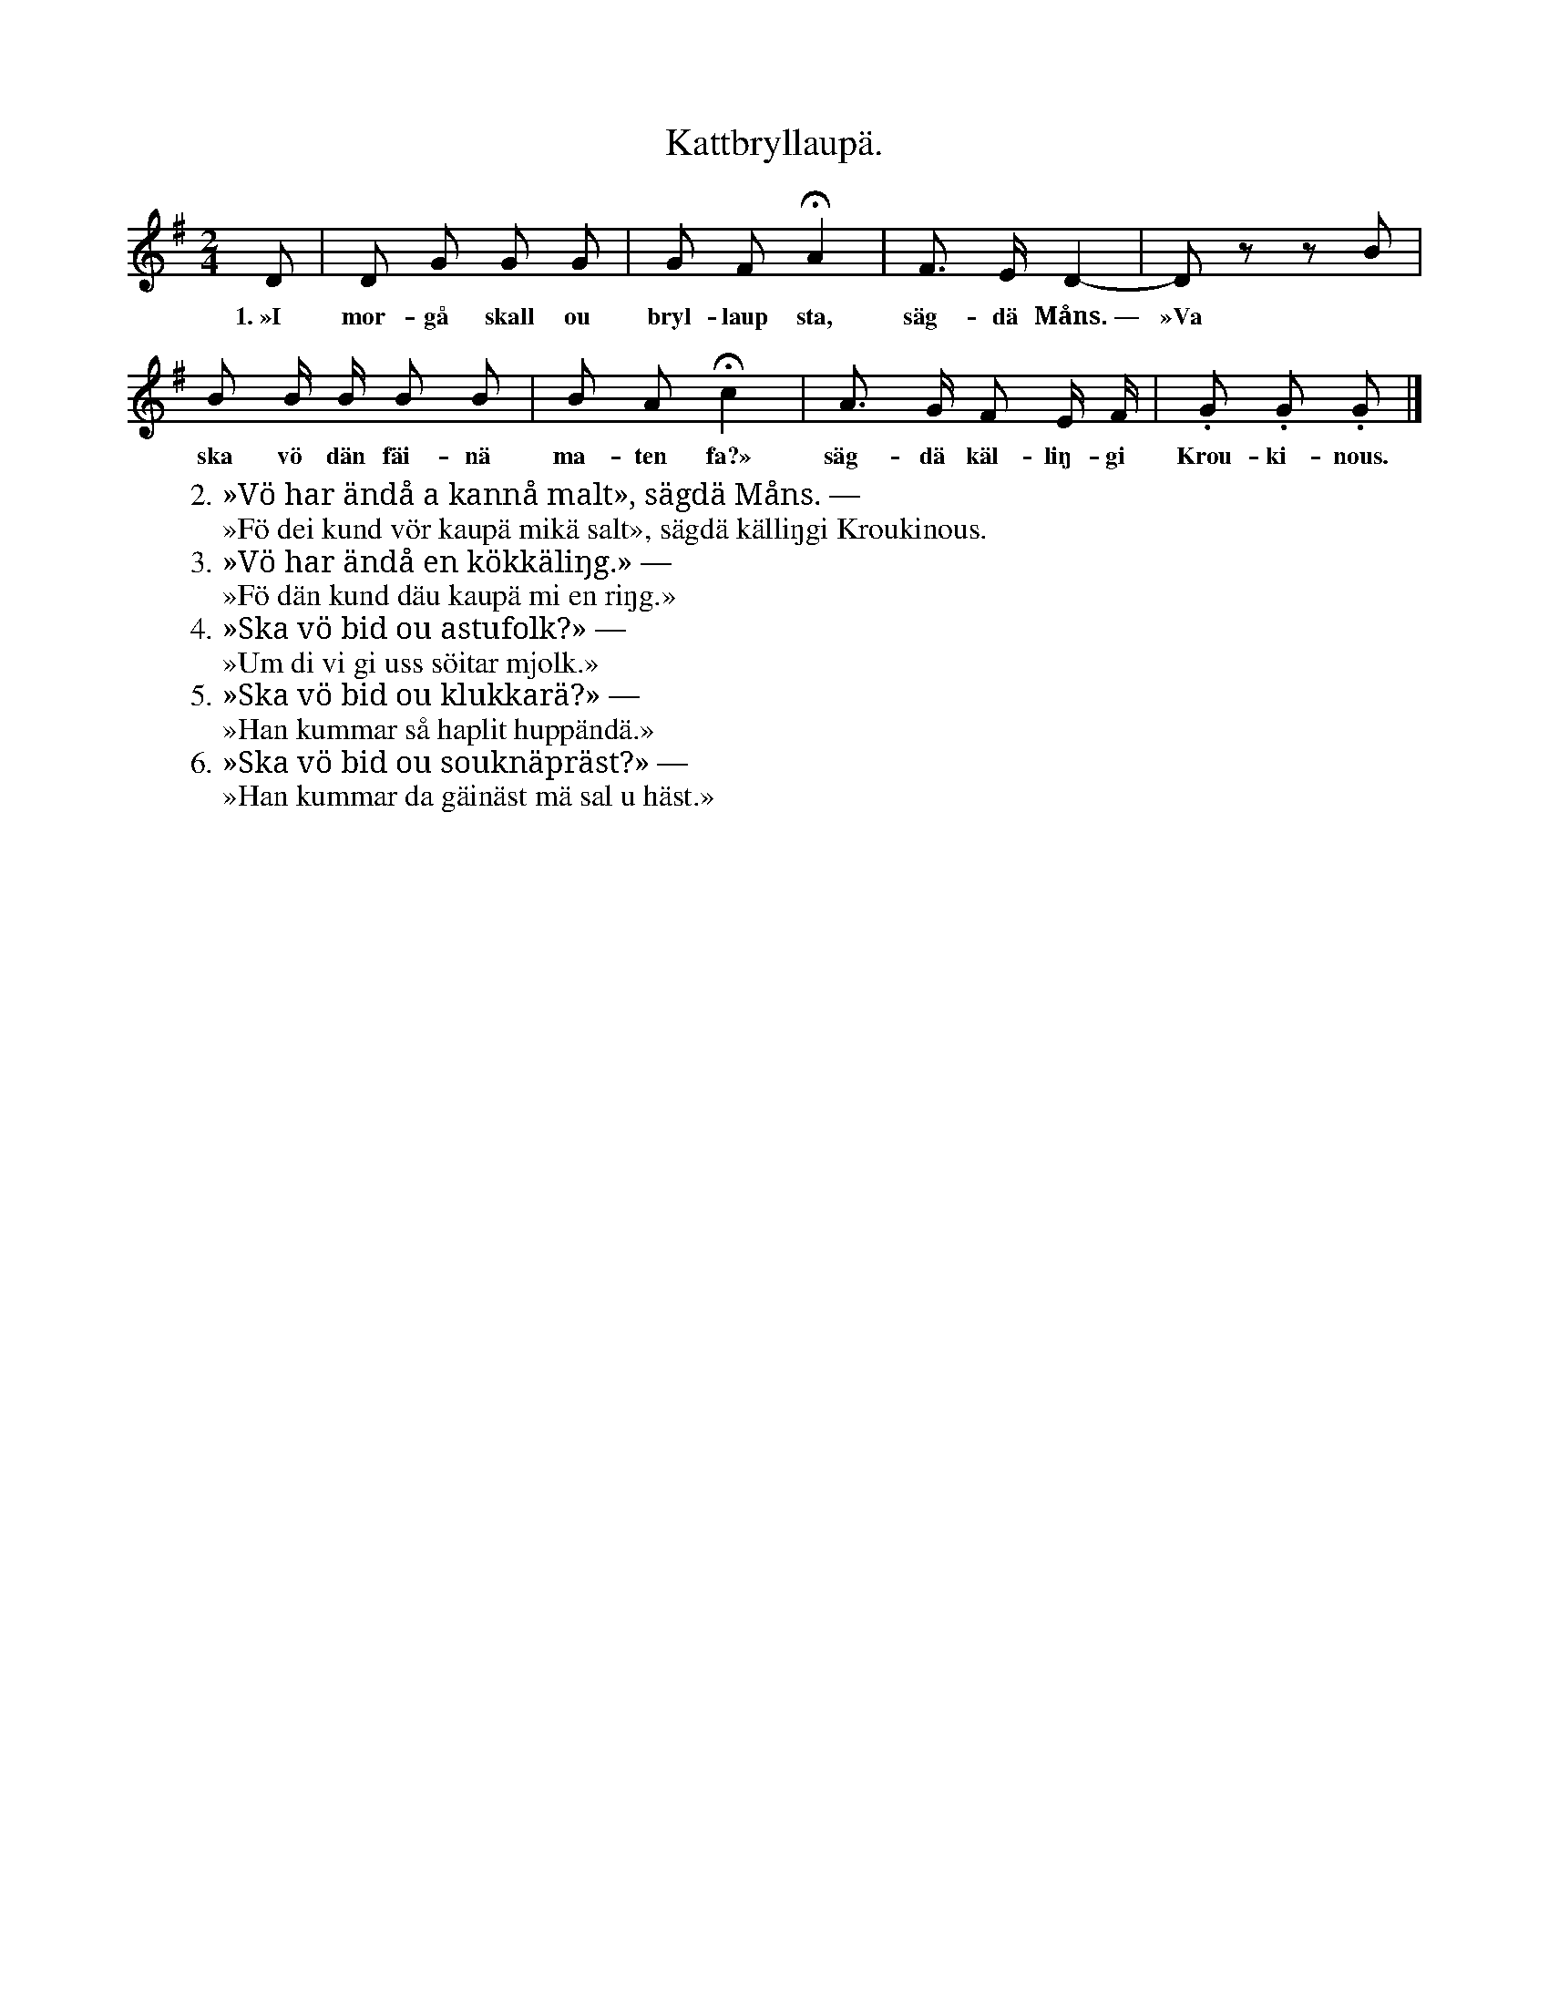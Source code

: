 X:160
T:Kattbryllaupä.
S:Uppt. efter änkan Lena Olsson, Salands i Linde.
M:2/4
L:1/8
K:G
D|D G G G|G F HA2|F> E D2-|D z z B|
w:1.~»I mor-gå skall ou bryl-laup sta, säg-dä Måns.~— »Va
B B/ B/ B B|B A Hc2|A> G F E/ F/|.G .G .G|]
w:ska vö dän fäi-nä ma-ten fa?» säg-dä käl-liŋ-gi Krou-ki-nous.
W:2. »Vö har ändå a kannå malt», sägdä Måns. —
W:   »Fö dei kund vör kaupä mikä salt», sägdä källiŋgi Kroukinous.
W:3. »Vö har ändå en kökkäliŋg.» —
W:   »Fö dän kund däu kaupä mi en riŋg.»
W:4. »Ska vö bid ou astufolk?» —
W:   »Um di vi gi uss söitar mjolk.»
W:5. »Ska vö bid ou klukkarä?» —
W:   »Han kummar så haplit huppändä.»
W:6. »Ska vö bid ou souknäpräst?» —
W:   »Han kummar da gäinäst mä sal u häst.»
